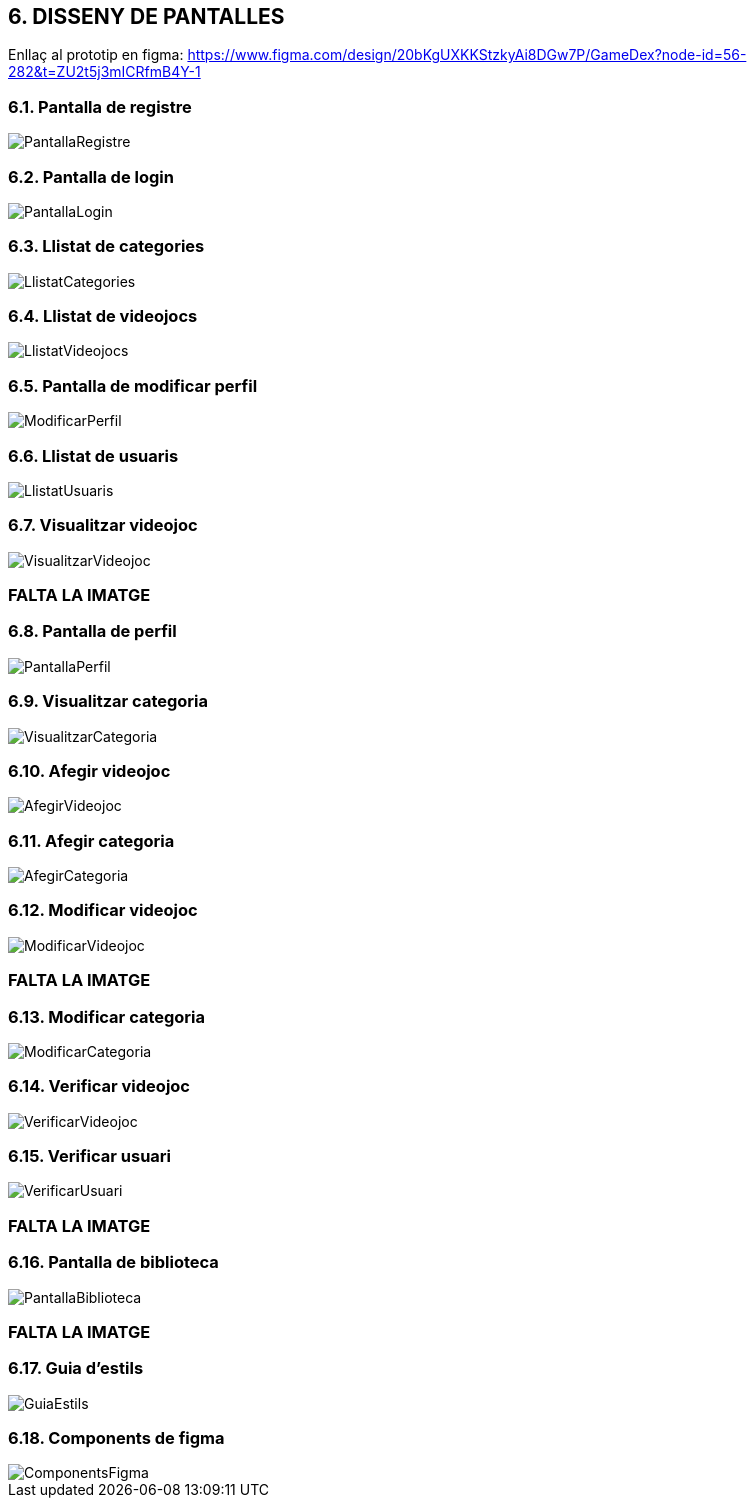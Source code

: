 :hardbreaks:
== [aqua]#6. DISSENY DE PANTALLES#

Enllaç al prototip en figma: https://www.figma.com/design/20bKgUXKKStzkyAi8DGw7P/GameDex?node-id=56-282&t=ZU2t5j3mICRfmB4Y-1

=== [aqua]#6.1. Pantalla de registre#
image::PantallaRegistre.jpg[align="center"]

=== [aqua]#6.2. Pantalla de login#
image::PantallaLogin.jpg[align="center"]

=== [aqua]#6.3. Llistat de categories#
image::LlistatCategories.jpg[align="center"]

=== [aqua]#6.4. Llistat de videojocs#
image::LlistatVideojocs.jpg[align="center"]

=== [aqua]#6.5. Pantalla de modificar perfil#
image::ModificarPerfil.jpg[align="center"]

=== [aqua]#6.6. Llistat de usuaris#
image::LlistatUsuaris.jpg[align="center"]

=== [aqua]#6.7. Visualitzar videojoc#
image::VisualitzarVideojoc.jpg[align="center"]
=== FALTA LA IMATGE

=== [aqua]#6.8. Pantalla de perfil#
image::PantallaPerfil.jpg[align="center"]

=== [aqua]#6.9. Visualitzar categoria#
image::VisualitzarCategoria.jpg[align="center"]

=== [aqua]#6.10. Afegir videojoc#
image::AfegirVideojoc.jpg[align="center"]

=== [aqua]#6.11. Afegir categoria#
image::AfegirCategoria.jpg[align="center"]

=== [aqua]#6.12. Modificar videojoc#
image::ModificarVideojoc.jpg[align="center"]
=== FALTA LA IMATGE

=== [aqua]#6.13. Modificar categoria#
image::ModificarCategoria.jpg[align="center"]

=== [aqua]#6.14. Verificar videojoc#
image::VerificarVideojoc.jpg[align="center"]

=== [aqua]#6.15. Verificar usuari#
image::VerificarUsuari.jpg[align="center"]
=== FALTA LA IMATGE

=== [aqua]#6.16. Pantalla de biblioteca#
image::PantallaBiblioteca.jpg[align="center"]
=== FALTA LA IMATGE

=== [aqua]#6.17. Guia d'estils#
image::GuiaEstils.jpg[align="center"]

=== [aqua]#6.18. Components de figma#
image::ComponentsFigma.jpg[align="center"]